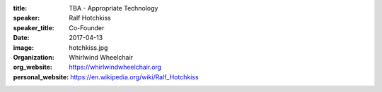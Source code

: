 :title: TBA - Appropriate Technology
:speaker: Ralf Hotchkiss
:speaker_title: Co-Founder
:date: 2017-04-13
:image: hotchkiss.jpg
:organization: Whirlwind Wheelchair
:org_website: https://whirlwindwheelchair.org
:personal_website: https://en.wikipedia.org/wiki/Ralf_Hotchkiss
